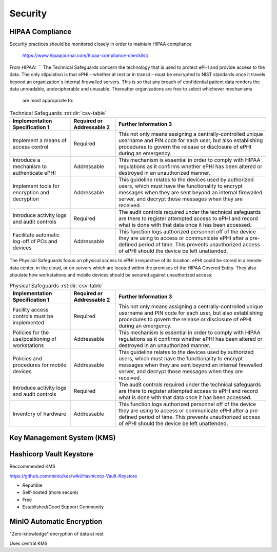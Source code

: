 =====================
Security 
=====================
HIPAA Compliance 
-----------------
Security practices should be monitored closely in order to maintain 
HIPAA compliance 
    https://www.hipaajournal.com/hipaa-compliance-checklist/

From HIPAA:
```
The Technical Safeguards concern the technology that is used to protect ePHI and provide 
access to the data. The only stipulation is that ePHI – whether at rest or in transit – must 
be encrypted to NIST standards once it travels beyond an organization´s internal firewalled 
servers. This is so that any breach of confidential patient data renders the data unreadable, 
undecipherable and unusable. Thereafter organizations are free to select whichever mechanisms 
 are most appropriate to:

.. csv-table:: Technical Safeguards :rst:dir:`csv-table`
   :header: "Implementation Specification 1", "Required or Addressable 2", "Further Information 3"

   "Implement a means of access control",               "Required",      "This not only means assigning a centrally-controlled unique username and PIN code for each user, but also establishing procedures to govern the release or disclosure of ePHI during an emergency."
   "Introduce a mechanism to authenticate ePHI",        "Addressable",   "This mechanism is essential in order to comply with HIPAA regulations as it confirms whether ePHI has been altered or destroyed in an unauthorized manner."
   "Implement tools for encryption and decryption",     "Addressable",   "This guideline relates to the devices used by authorized users, which must have the functionality to encrypt messages when they are sent beyond an internal firewalled server, and decrypt those messages when they are received."
   "Introduce activity logs and audit controls",        "Required",      "The audit controls required under the technical safeguards are there to register attempted access to ePHI and record what is done with that data once it has been accessed."
   "Facilitate automatic log-off of PCs and devices",   "Addressable",   "This function logs authorized personnel off of the device they are using to access or communicate ePHI after a pre-defined period of time. This prevents unauthorized access of ePHI should the device be left unattended."

The Physical Safeguards focus on physical access to ePHI irrespective of its location. 
ePHI could be stored in a remote data center, in the cloud, or on servers which are 
located within the premises of the HIPAA Covered Entity. They also stipulate how 
workstations and mobile devices should be secured against unauthorized access:

.. csv-table:: Physical Safeguards :rst:dir:`csv-table`
   :header: "Implementation Specification 1", "Required or Addressable 2", "Further Information 3"

   "Facility access controls must be implemented",          "Required",      "This not only means assigning a centrally-controlled unique username and PIN code for each user, but also establishing procedures to govern the release or disclosure of ePHI during an emergency."
   "Policies for the use/positioning of workstations",      "Addressable",   "This mechanism is essential in order to comply with HIPAA regulations as it confirms whether ePHI has been altered or destroyed in an unauthorized manner."
   "Policies and procedures for mobile devices	",          "Addressable",   "This guideline relates to the devices used by authorized users, which must have the functionality to encrypt messages when they are sent beyond an internal firewalled server, and decrypt those messages when they are received."
   "Introduce activity logs and audit controls",            "Required",      "The audit controls required under the technical safeguards are there to register attempted access to ePHI and record what is done with that data once it has been accessed."
   "Inventory of hardware",                                 "Addressable",   "This function logs authorized personnel off of the device they are using to access or communicate ePHI after a pre-defined period of time. This prevents unauthorized access of ePHI should the device be left unattended."


Key Management System (KMS)
----------------------------

Hashicorp Vault Keystore
-------------------------
Reccommended KMS

https://github.com/minio/kes/wiki/Hashicorp-Vault-Keystore

-   Reputible 
-   Self-hosted (more secure)
-   Free
-   Established/Good Support Community

MinIO Automatic Encryption
---------------------------
"Zero-knowledge" encryption of data at rest 

Uses central KMS 

